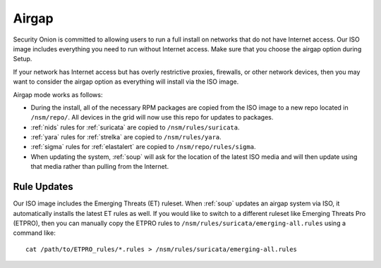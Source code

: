 .. _airgap:

Airgap
======

Security Onion is committed to allowing users to run a full install on networks that do not have Internet access. Our ISO image includes everything you need to run without Internet access. Make sure that you choose the airgap option during Setup. 

If your network has Internet access but has overly restrictive proxies, firewalls, or other network devices, then you may want to consider the airgap option as everything will install via the ISO image.

.. image:: images/06_setup_airgap.png
  :target: _images/06_setup_airgap.png

Airgap mode works as follows:

- During the install, all of the necessary RPM packages are copied from the ISO image to a new repo located in ``/nsm/repo/``. All devices in the grid will now use this repo for updates to packages.

- :ref:`nids` rules for :ref:`suricata` are copied to ``/nsm/rules/suricata``.

- :ref:`yara` rules for :ref:`strelka` are copied to ``/nsm/rules/yara``.

- :ref:`sigma` rules for :ref:`elastalert` are copied to ``/nsm/repo/rules/sigma``.

- When updating the system, :ref:`soup` will ask for the location of the latest ISO media and will then update using that media rather than pulling from the Internet.

Rule Updates
------------

Our ISO image includes the Emerging Threats (ET) ruleset. When :ref:`soup` updates an airgap system via ISO, it automatically installs the latest ET rules as well. If you would like to switch to a different ruleset like Emerging Threats Pro (ETPRO), then you can manually copy the ETPRO rules to ``/nsm/rules/suricata/emerging-all.rules`` using a command like:

::

  cat /path/to/ETPRO_rules/*.rules > /nsm/rules/suricata/emerging-all.rules
